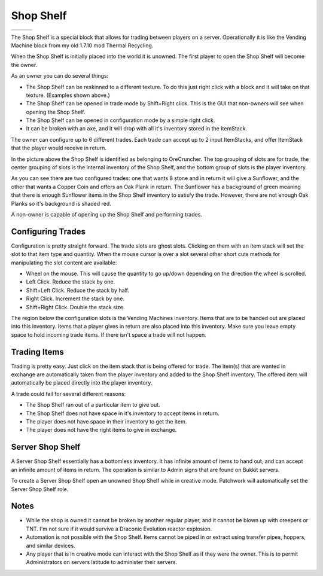 Shop Shelf
==========
..	list-table::
	:widths: 40 40 40
	:header-rows: 0
	
	*	- .. 	image:: images/shopshelf_wood.png
		- .. 	image:: images/shopshelf_stone.png
		- ..	image::	images/shopshelf_glass.png

The Shop Shelf is a special block that allows for trading between players on a server.  Operationally
it is like the Vending Machine block from my old 1.7.10 mod Thermal Recycling.

When the Shop Shelf is initially placed into the world it is unowned.  The first player to open the
Shop Shelf will become the owner.

As an owner you can do several things:

- The Shop Shelf can be reskinned to a different texture.  To do this just right click with a block and it will take on that texture.  (Examples shown above.)
- The Shop Shelf can be opened in trade mode by Shift+Right click.  This is the GUI that non-owners will see when opening the Shop Shelf.
- The Shop Shelf can be opened in configuration mode by a simple right click.
- It can be broken with an axe, and it will drop with all it's inventory stored in the ItemStack.

The owner can configure up to 6 different trades.  Each trade can accept up to 2 input ItemStacks,
and offer ItemStack that the player would receive in return.

..	image:: images/shopshelf_configure.png
	:align: center

In the picture above the Shop Shelf is identified as belonging to OreCruncher.  The top grouping of
slots are for trade, the center grouping of slots is the internal inventory of the Shop Shelf, and
the bottom group of slots is the player inventory.

As you can see there are two configured trades: one that wants 8 stone and in return it will give a
Sunflower, and the other that wants a Copper Coin and offers an Oak Plank in return.  The Sunflower
has a background of green meaning that there is enough Sunflower items in the Shop Shelf inventory to
satisfy the trade.  However, there are not enough Oak Planks so it's background is shaded red.

A non-owner is capable of opening up the Shop Shelf and performing trades.

..	image:: images/shopshelf_trade.png
	:align: center
	

Configuring Trades
^^^^^^^^^^^^^^^^^^
Configuration is pretty straight forward. The trade slots are ghost slots. Clicking on them with an
item stack will set the slot to that item type and quantity. When the mouse cursor is over a slot
several other short cuts methods for manipulating the slot content are available:

- Wheel on the mouse. This will cause the quantity to go up/down depending on the direction the wheel is scrolled.
- Left Click. Reduce the stack by one.
- Shift+Left Click. Reduce the stack by half.
- Right Click. Increment the stack by one.
- Shift+Right Click. Double the stack size.

The region below the configuration slots is the Vending Machines inventory. Items that are to be
handed out are placed into this inventory. Items that a player gives in return are also placed into
this inventory. Make sure you leave empty space to hold incoming trade items. If there isn't space
a trade will not happen.

Trading Items
^^^^^^^^^^^^^
Trading is pretty easy. Just click on the item stack that is being offered for trade. The item(s)
that are wanted in exchange are automatically taken from the player inventory and added to the
Shop Shelf inventory. The offered item will automatically be placed directly into the player
inventory.

A trade could fail for several different reasons:

- The Shop Shelf ran out of a particular item to give out.
- The Shop Shelf does not have space in it's inventory to accept items in return.
- The player does not have space in their inventory to get the item.
- The player does not have the right items to give in exchange.

Server Shop Shelf
^^^^^^^^^^^^^^^^^
A Server Shop Shelf essentially has a bottomless inventory. It has infinite amount of items to hand
out, and can accept an infinite amount of items in return. The operation is similar to Admin signs
that are found on Bukkit servers.

..	versionadded:: 0.2.0.0

To create a Server Shop Shelf open an unowned Shop Shelf while in creative mode.  Patchwork will
automatically set the Server Shop Shelf role.

Notes
^^^^^
- While the shop is owned it cannot be broken by another regular player, and it cannot be blown up with creepers or TNT.  I'm not sure if it would survive a Draconic Evolution reactor explosion.
- Automation is not possible with the Shop Shelf.  Items cannot be piped in or extract using transfer pipes, hoppers, and similar devices.
- Any player that is in creative mode can interact with the Shop Shelf as if they were the owner.  This is to permit Administrators on servers latitude to administer their servers.
